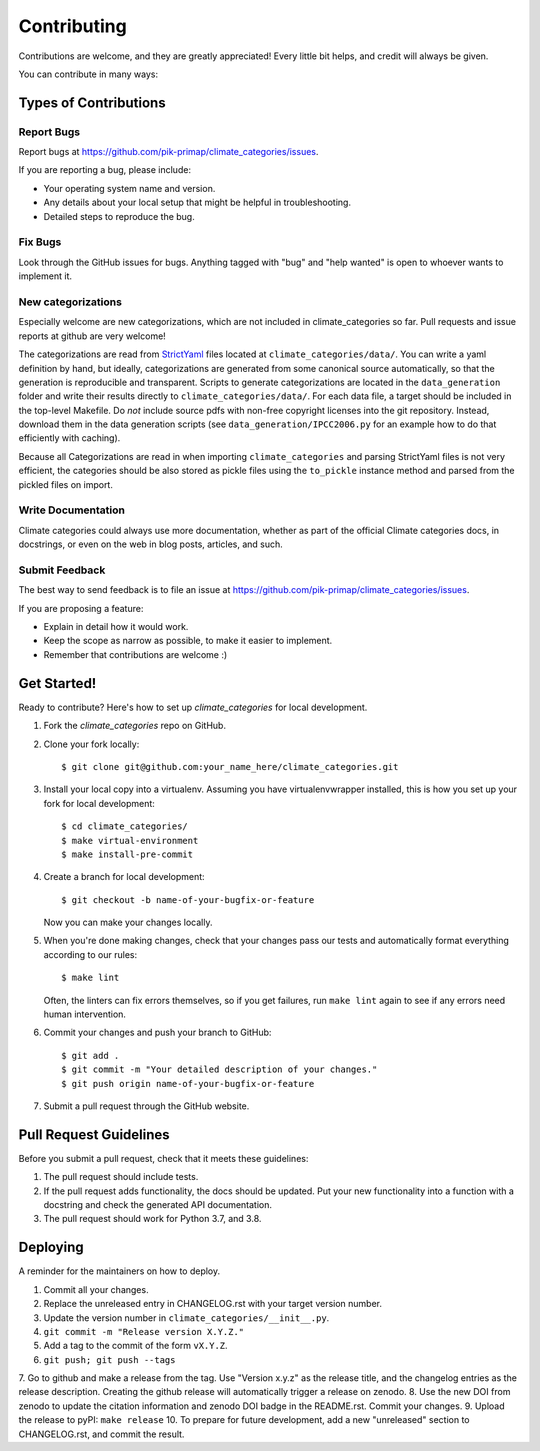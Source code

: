 .. highlight:: shell

============
Contributing
============

Contributions are welcome, and they are greatly appreciated! Every little bit
helps, and credit will always be given.

You can contribute in many ways:

Types of Contributions
----------------------

Report Bugs
~~~~~~~~~~~

Report bugs at https://github.com/pik-primap/climate_categories/issues.

If you are reporting a bug, please include:

* Your operating system name and version.
* Any details about your local setup that might be helpful in troubleshooting.
* Detailed steps to reproduce the bug.

Fix Bugs
~~~~~~~~

Look through the GitHub issues for bugs. Anything tagged with "bug" and "help
wanted" is open to whoever wants to implement it.

New categorizations
~~~~~~~~~~~~~~~~~~~

Especially welcome are new categorizations, which are not included in climate_categories
so far. Pull requests and issue reports at github are very welcome!

The categorizations are read from
`StrictYaml <https://github.com/crdoconnor/strictyaml>`_ files located at
``climate_categories/data/``.
You can write a yaml definition by hand, but ideally, categorizations are generated
from some canonical source automatically, so that the generation is reproducible and
transparent.
Scripts to generate categorizations are located in the ``data_generation`` folder and
write their results directly to ``climate_categories/data/``. For each data file, a
target should be included in the top-level Makefile. Do *not* include source pdfs with
non-free copyright licenses into the git repository. Instead, download them in the
data generation scripts (see ``data_generation/IPCC2006.py`` for an example how to
do that efficiently with caching).

Because all Categorizations are read in when importing ``climate_categories`` and
parsing StrictYaml files is not very efficient, the categories should be also stored
as pickle files using the ``to_pickle`` instance method and parsed from the pickled
files on import.

Write Documentation
~~~~~~~~~~~~~~~~~~~

Climate categories could always use more documentation, whether as part of the
official Climate categories docs, in docstrings, or even on the web in blog posts,
articles, and such.

Submit Feedback
~~~~~~~~~~~~~~~

The best way to send feedback is to file an issue at
https://github.com/pik-primap/climate_categories/issues.

If you are proposing a feature:

* Explain in detail how it would work.
* Keep the scope as narrow as possible, to make it easier to implement.
* Remember that contributions are welcome :)

Get Started!
------------

Ready to contribute? Here's how to set up `climate_categories` for local development.

1. Fork the `climate_categories` repo on GitHub.
2. Clone your fork locally::

    $ git clone git@github.com:your_name_here/climate_categories.git

3. Install your local copy into a virtualenv. Assuming you have virtualenvwrapper
   installed, this is how you set up your fork for local development::

    $ cd climate_categories/
    $ make virtual-environment
    $ make install-pre-commit

4. Create a branch for local development::

    $ git checkout -b name-of-your-bugfix-or-feature

   Now you can make your changes locally.

5. When you're done making changes, check that your changes pass our tests and
   automatically format everything according to our rules::

     $ make lint

   Often, the linters can fix errors themselves, so if you get failures, run
   ``make lint`` again to see if any errors need human intervention.

6. Commit your changes and push your branch to GitHub::

    $ git add .
    $ git commit -m "Your detailed description of your changes."
    $ git push origin name-of-your-bugfix-or-feature

7. Submit a pull request through the GitHub website.

Pull Request Guidelines
-----------------------

Before you submit a pull request, check that it meets these guidelines:

1. The pull request should include tests.
2. If the pull request adds functionality, the docs should be updated. Put
   your new functionality into a function with a docstring and check the generated
   API documentation.
3. The pull request should work for Python 3.7, and 3.8.

Deploying
---------

.. highlight:: shell

A reminder for the maintainers on how to deploy.

1. Commit all your changes.
2. Replace the unreleased entry in CHANGELOG.rst with your target version number.
3. Update the version number in ``climate_categories/__init__.py``.
4. ``git commit -m "Release version X.Y.Z."``
5. Add a tag to the commit of the form ``vX.Y.Z``.
6. ``git push; git push --tags``
7. Go to github and make a release from the tag.
Use "Version x.y.z" as the release title, and the changelog entries as the release
description.
Creating the github release will automatically trigger
a release on zenodo.
8. Use the new DOI from zenodo to update the citation information and
zenodo DOI badge in the README.rst. Commit your changes.
9. Upload the release to pyPI: ``make release``
10. To prepare for future development, add a new "unreleased" section to CHANGELOG.rst,
and commit the result.

